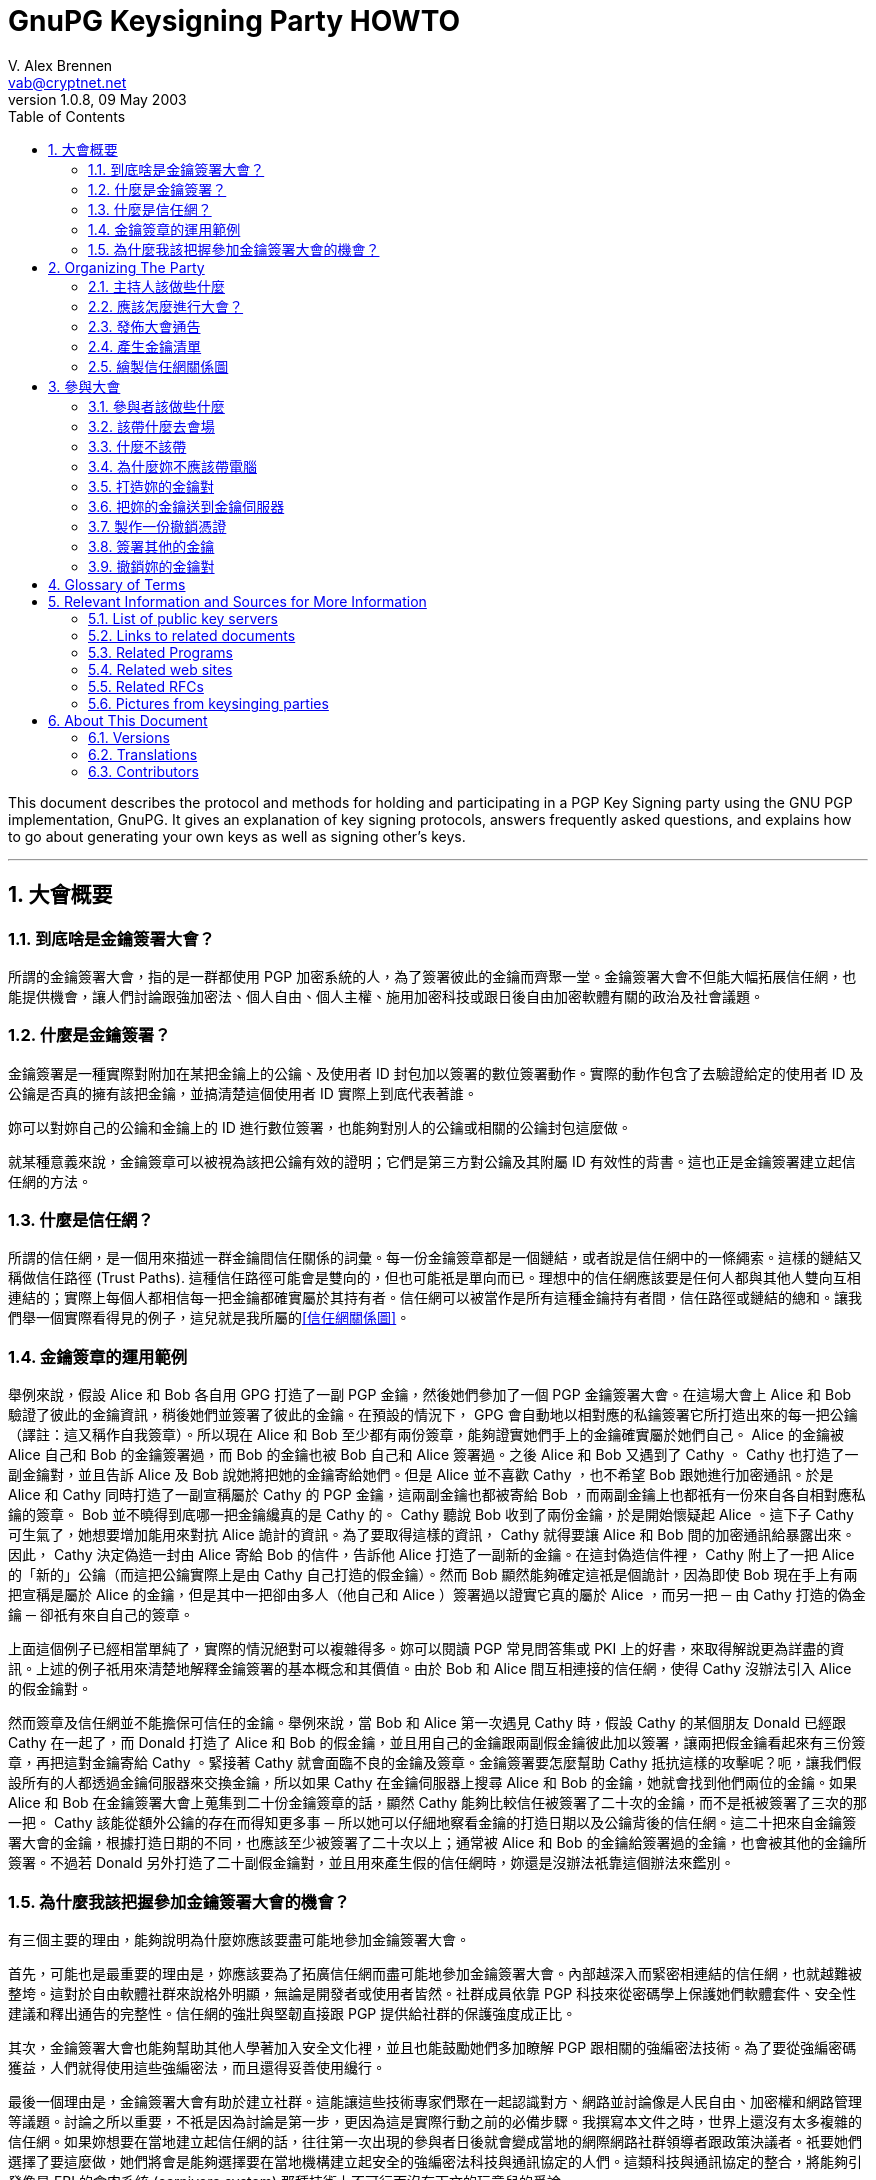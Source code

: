 = GnuPG Keysigning Party HOWTO
V. Alex Brennen <vab@cryptnet.net>
v1.0.8, 09 May 2003
:toc: left
:sectanchors:
:sectnums:
:lang: zh-tw
:icons: font
:source-highlighter: highlightjs

This document describes the protocol and methods for holding and participating in a PGP Key Signing party using the GNU PGP implementation, GnuPG. It gives an explanation of key signing protocols, answers frequently asked questions, and explains how to go about generating your own keys as well as signing other's keys.

'''
== 大會概要

=== 到底啥是金鑰簽署大會？

所謂的金鑰簽署大會，指的是一群都使用 PGP 加密系統的人，為了簽署彼此的金鑰而齊聚一堂。金鑰簽署大會不但能大幅拓展信任網，也能提供機會，讓人們討論跟強加密法、個人自由、個人主權、施用加密科技或跟日後自由加密軟體有關的政治及社會議題。

=== 什麼是金鑰簽署？

金鑰簽署是一種實際對附加在某把金鑰上的公鑰、及使用者 ID 封包加以簽署的數位簽署動作。實際的動作包含了去驗證給定的使用者 ID 及公鑰是否真的擁有該把金鑰，並搞清楚這個使用者 ID 實際上到底代表著誰。

妳可以對妳自己的公鑰和金鑰上的 ID 進行數位簽署，也能夠對別人的公鑰或相關的公鑰封包這麼做。

就某種意義來說，金鑰簽章可以被視為該把公鑰有效的證明；它們是第三方對公鑰及其附屬 ID 有效性的背書。這也正是金鑰簽署建立起信任網的方法。

=== 什麼是信任網？

所謂的信任網，是一個用來描述一群金鑰間信任關係的詞彙。每一份金鑰簽章都是一個鏈結，或者說是信任網中的一條繩索。這樣的鏈結又稱做信任路徑 (Trust Paths). 這種信任路徑可能會是雙向的，但也可能祇是單向而已。理想中的信任網應該要是任何人都與其他人雙向互相連結的；實際上每個人都相信每一把金鑰都確實屬於其持有者。信任網可以被當作是所有這種金鑰持有者間，信任路徑或鏈結的總和。讓我們舉一個實際看得見的例子，這兒就是我所屬的link:../extra/wot.example.jpg[+[信任網關係圖]+]。

=== 金鑰簽章的運用範例

舉例來說，假設 Alice 和 Bob 各自用 GPG 打造了一副 PGP 金鑰，然後她們參加了一個 PGP 金鑰簽署大會。在這場大會上 Alice 和 Bob 驗證了彼此的金鑰資訊，稍後她們並簽署了彼此的金鑰。在預設的情況下， GPG 會自動地以相對應的私鑰簽署它所打造出來的每一把公鑰（譯註：這又稱作自我簽章）。所以現在 Alice 和 Bob 至少都有兩份簽章，能夠證實她們手上的金鑰確實屬於她們自己。 Alice 的金鑰被 Alice 自己和 Bob 的金鑰簽署過，而 Bob 的金鑰也被 Bob 自己和 Alice 簽署過。之後 Alice 和 Bob 又遇到了 Cathy 。 Cathy 也打造了一副金鑰對，並且告訴 Alice 及 Bob 說她將把她的金鑰寄給她們。但是 Alice 並不喜歡 Cathy ，也不希望 Bob 跟她進行加密通訊。於是 Alice 和 Cathy 同時打造了一副宣稱屬於 Cathy 的 PGP 金鑰，這兩副金鑰也都被寄給 Bob ，而兩副金鑰上也都祇有一份來自各自相對應私鑰的簽章。 Bob 並不曉得到底哪一把金鑰纔真的是 Cathy 的。 Cathy 聽說 Bob 收到了兩份金鑰，於是開始懷疑起 Alice 。這下子 Cathy 可生氣了，她想要增加能用來對抗 Alice 詭計的資訊。為了要取得這樣的資訊， Cathy 就得要讓 Alice 和 Bob 間的加密通訊給暴露出來。因此， Cathy 決定偽造一封由 Alice 寄給 Bob 的信件，告訴他 Alice 打造了一副新的金鑰。在這封偽造信件裡， Cathy 附上了一把 Alice 的「新的」公鑰（而這把公鑰實際上是由 Cathy 自己打造的假金鑰）。然而 Bob 顯然能夠確定這祇是個詭計，因為即使 Bob 現在手上有兩把宣稱是屬於 Alice 的金鑰，但是其中一把卻由多人（他自己和 Alice ）簽署過以證實它真的屬於 Alice ，而另一把 ─ 由 Cathy 打造的偽金鑰 ─ 卻祇有來自自己的簽章。

上面這個例子已經相當單純了，實際的情況絕對可以複雜得多。妳可以閱讀 PGP 常見問答集或 PKI 上的好書，來取得解說更為詳盡的資訊。上述的例子祇用來清楚地解釋金鑰簽署的基本概念和其價值。由於 Bob 和 Alice 間互相連接的信任網，使得 Cathy 沒辦法引入 Alice 的假金鑰對。

然而簽章及信任網並不能擔保可信任的金鑰。舉例來說，當 Bob 和 Alice 第一次遇見 Cathy 時，假設 Cathy 的某個朋友 Donald 已經跟 Cathy 在一起了，而 Donald 打造了 Alice 和 Bob 的假金鑰，並且用自己的金鑰跟兩副假金鑰彼此加以簽署，讓兩把假金鑰看起來有三份簽章，再把這對金鑰寄給 Cathy 。緊接著 Cathy 就會面臨不良的金鑰及簽章。金鑰簽署要怎麼幫助 Cathy 抵抗這樣的攻擊呢？呃，讓我們假設所有的人都透過金鑰伺服器來交換金鑰，所以如果 Cathy 在金鑰伺服器上搜尋 Alice 和 Bob 的金鑰，她就會找到他們兩位的金鑰。如果 Alice 和 Bob 在金鑰簽署大會上蒐集到二十份金鑰簽章的話，顯然 Cathy 能夠比較信任被簽署了二十次的金鑰，而不是祇被簽署了三次的那一把。 Cathy 該能從額外公鑰的存在而得知更多事 ─ 所以她可以仔細地察看金鑰的打造日期以及公鑰背後的信任網。這二十把來自金鑰簽署大會的金鑰，根據打造日期的不同，也應該至少被簽署了二十次以上；通常被 Alice 和 Bob 的金鑰給簽署過的金鑰，也會被其他的金鑰所簽署。不過若 Donald 另外打造了二十副假金鑰對，並且用來產生假的信任網時，妳還是沒辦法祇靠這個辦法來鑑別。

=== 為什麼我該把握參加金鑰簽署大會的機會？

有三個主要的理由，能夠說明為什麼妳應該要盡可能地參加金鑰簽署大會。

首先，可能也是最重要的理由是，妳應該要為了拓廣信任網而盡可能地參加金鑰簽署大會。內部越深入而緊密相連結的信任網，也就越難被整垮。這對於自由軟體社群來說格外明顯，無論是開發者或使用者皆然。社群成員依靠 PGP 科技來從密碼學上保護她們軟體套件、安全性建議和釋出通告的完整性。信任網的強壯與堅韌直接跟 PGP 提供給社群的保護強度成正比。

其次，金鑰簽署大會也能夠幫助其他人學著加入安全文化裡，並且也能鼓勵她們多加瞭解 PGP 跟相關的強編密法技術。為了要從強編密碼獲益，人們就得使用這些強編密法，而且還得妥善使用纔行。

最後一個理由是，金鑰簽署大會有助於建立社群。這能讓這些技術專家們聚在一起認識對方、網路並討論像是人民自由、加密權和網路管理等議題。討論之所以重要，不祇是因為討論是第一步，更因為這是實際行動之前的必備步驟。我撰寫本文件之時，世界上還沒有太多複雜的信任網。如果妳想要在當地建立起信任網的話，往往第一次出現的參與者日後就會變成當地的網際網路社群領導者跟政策決議者。祇要她們選擇了要這麼做，她們將會是能夠選擇要在當地機構建立起安全的強編密法科技與通訊協定的人們。這類科技與通訊協定的整合，將能夠引發像是 FBI 的食肉系統 (carnivore system) 那種技術上不可行而沒有下文的玩意兒的爭論。

== Organizing The Party

=== 主持人該做些什麼

要籌畫主持一場金鑰簽署大會並非太困難的事。然而除了要定期拜訪人們、挑選時間和場地外，主持人的金鑰簽署還必須比其他金鑰更為可靠纔行。除此之外，主持人該做的事通常還包括了要提供一份列有每個參與者的金鑰清單，以及決定整個大會的流程。

=== 應該怎麼進行大會？

有兩種進行 PGP 金鑰簽署大會的方法 ─ 中心化的方法跟去中心化的方法。金鑰簽署的最佳辦法可以按照會參與的人數以及妳舉辦大會地點的氣氛來決定。大會的基本需求是要讓參與者能驗證彼此的金鑰以及身份。祇要能滿足這個最基本的需求，主辦人就能夠任意地從這兩種方法中加以調整大會的型態。

在中心化的大會中，一切都會比較嚴謹，適合用於少量或中等數量的參與者。在這種方式中，參與者會把她們的金鑰資訊寄給主辦人，而主辦人則會把這些資訊匯編成一份清單。每一位參與者抵達大會會場的時候就會領到一份金鑰清單的副本。在大會中，每一位參與者都會被主辦人先後請到台上，並且拿自己的金鑰指紋核對印在主持人給的清單上的指紋。如果參與者確定她們的金鑰跟印在紙張上的金鑰是同一副的話，就可以把她的金鑰指紋朗讀出來；這個時候其他的大會參與者就可以確認她們手上拿到的金鑰指紋正確無誤。如果這真的是正確吻合的金鑰指紋的話，參與者們就可以在紙條上加註記號。這是用來確認主持人沒有在產生紙條的過程中犯錯、或沒有任何帶有偽造金鑰資訊的紙條流入參與者手中的必要步驟。當每一個人都加註了這位參與者的金鑰後，主持人就會請下一位參與者上台，依此類推。當所有的金鑰都被驗證過後，主持人和所有的參與者就會被要求排成長長的一縱列，同時把各自的 ID 放在身前。這一縱列的第一個人於是開始沿著縱列走下去，並依序檢查每一個人的 ID 。如果這些 ID 都正確無誤，那麼這個一路走下去的人在檢查某個人的時候，這個人就會驗證這把金鑰，並且說這的確是她們在大會開始時所提供的金鑰，於是他就可以在自己的清單上加註第二個檢查記號。一旦某把金鑰上被標記了兩次記號後，就可以被簽署了。

去中心化的大會基本上就是每個人代表她自己。參與者將會被非正式的混在一起，然後自己去找出她還沒簽署的金鑰持有人。當她們相會之後，她們就會驗證彼此清單上各自的金鑰，並驗證彼此的身份證明。去中心化的大會能讓更多人相會，但卻很容易使得某些參與者並沒有真的去驗證將來要簽署的金鑰。在這種去中心化的大會中，主持人應該要鼓勵每個人都確定她們遇見了所有其他的人，並且驗證了金鑰，這是相當重要的事。雖然在去中心化的大會中，並不需要做出金鑰及指紋的清單，不過這麼做仍然有其好處。

中心化的大會相當適合拿來當作研討會午餐期間，安靜地在某人家中或餐廳等地舉行的金鑰簽署大會。去中心化的金鑰簽署大會則更適合於有相當大量的人參與的大會中，或者是用於某些嘈雜而難以控制的技客會出沒的大會裡。

=== 發佈大會通告

這場大會越大越好。妳可以在當地的 LUG 郵遞論壇、其他妳所在跟電腦相關的論壇、甚至是在報紙上刊登廣告或發佈出版文宣來通告這場大會的舉辦。

如果妳纔剛開始在那一帶建立起信任網的話，試著請其他活躍的 PGP 使用者參與會是個好主意，因為她們將會是未來可能自己參加金鑰簽署大會的人。要找出這樣的人，妳可以試著先跟寄信到妳所在郵遞論壇時會附上 PGP 簽章的人談談，或者妳也可以在金鑰伺服器網路上搜尋電子郵件地址限定在妳當地的電子郵件。舉例來說，像是電子郵件地址以妳附近某所大學或某間大公司結尾的人，很可能就能帶領一大堆有興趣的參與者出現。

以下是一些簡單的通告範例：

      - link:../extra/annc-example.html[PGP 金鑰簽署大會通告網頁]
      - link:../extra/email-example.txt[PGP 金鑰簽署大會通告電子郵件]
      - link:../extra/press-release-example.txt[PGP 金鑰簽署大會通告出版文宣]

=== 產生金鑰清單

如果妳打算要舉辦的大會中，安排了要讓參與者擁有每一位出席大會的人的金鑰清單，那麼主持人就得先產生出這樣一份清單。這份清單看起來應該會被匯編成像這樣的格式：

|===
| 金鑰 ID | 金鑰持有人 | 金鑰指紋 | 金鑰尺寸 | 金鑰種類 | 金鑰資訊是否吻合? | 持有人身份是否吻合?
| 992A4B3F | V. Alex Brennen <vab@cryptnet.net> | 0EC8 B0E3 052D FC4C 208F 76EB FA92 0973 992A 4B3F | 1024 | DSA |  |  |
|===

我撰寫了一支 perl 腳本來從 gpg 鑰匙圈產生像這樣的 HTML 文件。link:../extra/party-table.pl[這支用來產生金鑰簽署大會的金鑰清單的 perl 腳本]可以按照 GNU General Public License (GPL) 的授權內容任意使用。

這份金鑰清單的副本應該被印出來交給每一位出席金鑰簽署大會的人。主持人可以多列印一些這份清單的副本，也可以把這份清單寄出去或放在網頁上，讓出席者能夠自己印出來。

=== 繪製信任網關係圖

沒有比彩色圖片更能吸引人們眼神焦點的東西了。因此當妳建立當地的信任網時，繪製信任網關係圖將能夠讓人們更有參與的動機，同時也能夠讓每個人都明白這整件事到底是如何實現的。

妳可以把這些資訊轉換成像 dot 檔案這種能夠餵給 dot 或 neato 這類繪圖程式的格式，然後輕易地把所有信任網中的金鑰跟簽章都建立成圖形。 Darxus 寫了一個 perl 腳本，能把鑰匙圈裡的金鑰跟簽章都轉換成 dot 格式的檔案，這個 perl 腳本也一樣地可以在 GPL 的授權下任意使用。為了要繪製出信任網，妳得下載 Darxus 的 http://www.chaosreigns.com/code/sig2dot/sig2dot.pl[sig2dot.pl] 腳本，並從 AT&amp;T; Research 下載 http://www.research.att.com/sw/tools/graphviz/[graphviz] 套件。由於執行這個腳本所需的記憶體數量限制，妳可能無法描繪出超過幾百個節點所構成的信任網。

從 gpg 鑰匙圈繪製信任網的指引也包含在 sig2dot.pl 腳本裡了，不過妳也可以從 Debian 鑰匙圈繪製頁面找到。喏，這兒就是link:../extra/wot.example.jpg[檢視信任網圖形的鏈結]，這個圖形就是由 sig2dot.pl 腳本和 neato 繪製程式所產生的。妳也可以在 http://www.chaosreigns.com/code/sig2dot/[Debian 金鑰繪製頁面] 找到更多資訊。

== 參與大會

=== 參與者該做些什麼

. 打造一副金鑰對
. 把公開金鑰送到指定的金鑰伺服器上（或寄給主持人）
. 把公開金鑰資訊寄給主持人
. 在大會會場現身
. 驗證你的金鑰資訊
. 驗證其他人的金鑰資訊
. 驗證妳將要簽署的 ID 所屬的每個人的身份
. 為你已經確定身份的人的公開金鑰加簽
. 把簽署過的金鑰送回指定的金鑰伺服器上（或寄回給金鑰持有人）

=== 該帶什麼去會場

. 自己 ─ 妳可不能以虛擬的形式出現在這場大會上
. 兩種確實存在且附有照片的身份證件 ─ 駕照跟護照會是很好的選擇
. 金鑰 ID ，金鑰類別，十六進位的金鑰指紋以及金鑰尺寸資訊，或者是一份驗證過的金鑰清單副本
. 一枝筆/鉛筆

=== 什麼不該帶

. 電腦

=== 為什麼妳不應該帶電腦

妳不應該把電腦帶到大會現場，因為置換執行檔或進行系統修改，都是能輕易瓦解 PGP 系統的方法。

如果有人帶了一台攜帶式電腦到場，而每個人都用這台電腦來在會場簽署別人的金鑰的話，沒有人會知道這台電腦是否正執行著按鍵側錄程式、或修改過的 GPG 、修改過的 Linux 核心甚至是正在使用修改過的鍵盤；而上述的這些手段都將能拿來擷取使用這台電腦的人的私密金鑰。

在會場使用電腦同時也會讓妳暴露在更多像是肩窺 (shoulder-surfing) 的簡單攻擊手段，或像是弱私密金鑰打造、私密金鑰修改甚至是以病毒入侵並修改你的 GPG 執行檔以直接洩漏私密金鑰等這類複雜攻擊手段裡。

=== 打造妳的金鑰對

打造金鑰對的程序相當簡單。基本上來說妳就祇需要執行 gpg --gen-key 就行了。然而我建議妳最好同時也產生一份撤銷憑證，免得日後妳不幸無法存取秘密金鑰（像是弄丟了密碼串或遺失了秘密金鑰）時還有最後一條路可走。 產生撤銷憑證的指引可以在本文件的 xref:_製作一份撤銷憑證[3.7] 節找到。

以下這份逐步指引是按照我所知道的實際使用情況原則而撰寫而成的，理論上也夠安全。舉例來說：

      - 金鑰會以可能的最大尺寸打造，讓它們更能抵抗暴力攻擊
      - 產生了一份撤銷憑證，讓金鑰遺失的時候得以撤銷公開金鑰

有些人也許就算不談論這些安全預警也能感到自在。舉例來說，如果妳有一台攜帶式電腦或家用電腦，而且妳用這台電腦來讀取所有的電子郵件的話，那麼也許妳會很愉快地把金鑰儲存在這台電腦的硬碟裡。同時妳也能放心地打造一副永遠不會過期的金鑰對，用來鑑別妳自己的身份並用於大量的通訊中 ─ 然後再打造另一副額外的金鑰對來處理極端敏感的通訊（妳真的該這麼做）。再次聲明，以下這份逐步指引是按照我所知最佳的實務安全性原則所撰寫而成的。妳並不需要完全按照這些步驟，祇需要打造一副金鑰對就行了。另一方面來說，如果妳跟我一樣也是對安全性極度偏執的怪胎的話，那麼按照這些指引至少能在短時間內，暫時快速地提供妳所需要的冷靜感。

以下這份逐步指引是按照我所知道最佳的實務安全性（極度偏執）原則所撰寫而成的。舉例來說：

      - 金鑰會以可能的最大尺寸打造，讓它們更能抵抗暴力攻擊
      - 金鑰打造的時候被賦予有限的壽命，以免它們最終被日益卓越的電腦科技所洩漏
      - 金鑰被儲存在軟碟片上，以免它們被某個能存取妳電腦（無論是從遠端或實際上）的人所竊取
      - 產生了一份撤銷憑證，讓金鑰遺失或被洩漏的時候得以撤銷公開金鑰

<<<

1) 到 www.gnupg.org 並下載最新版的 gnupg: gnupg-x.x.x.tar.gz

WARNING: 請確定妳至少正在執行 1.0.6 版以後的 GnuPG 。 1.0.6 版以前的版本至少有一個顯著的安全性弱點。

2) 檢查 GnuPG 壓縮檔的 PGP 簽章和 MD5 加總檢查：

[source,console]
----
$ gpg --verify gnupg-x.x.x.tar.gz.sig gnupg-x.x.x.tar.gz
$ md5sum gnupg-x.x.x.tar.gz
----

3) 解開壓縮檔、進行組態、編譯然後加以安裝：

[source,console]
----
$ tar xvzf gnupg-x.x.x.tar.gz
$ cd gnupg-x.x.x
$ ./configure
$ make
$ su
# make install
# exit
$ cd
----

如果妳安裝 GnuPG 的系統會跟其他人共用的話，妳也許也會想要對 gpg 執行 setuid root 來讓它使用安全的記憶體。如果妳選擇要這麼做，那麼妳就應該預先警惕到可能的危險，並且用 md5 簽章跟 pgp 簽章來檢查妳手上的壓縮檔，以確保妳沒有安裝到被裝殖了特洛伊木馬的程式。

4) 拿一片準備用來存放妳的金鑰的磁片，並且先加以格式化。

[source,console]
----
# /sbin/mkfs.ext2 /dev/fd0
----

4a) 把軟碟掛上並在上面建立一個屬於妳的目錄，用來存放妳的金鑰：

[source,console]
----
# mount /mnt/floppy
# mkdir /mnt/floppy/.gnupg
----

有需要的話（依照妳系統上的 fd0 存取而異）：

[source,console]
----
# chown $your_uid:$your_gid /mnt/floppy/.gnupg
----

4b) 從妳的家目錄建立一個指向軟碟的符號鏈結

[source,console]
----
# chown $your_uid:$your_gid /mnt/floppy/.gnupg
----

5) 打造妳的 gnupg 金鑰

[source,console]
----
$ gpg --gen-key
----

5a) 選擇妳想要使用的金鑰類別 ─ 用預設值就好了。

[source,console]
----
Please select what kind of key you want:
(1) DSA and ElGamal (default)
(2) DSA (sign only)
(4) ElGamal (sign and encrypt)
Your selection? <return>
----

5b)選擇妳的金鑰尺寸： 2048

[source,console]
----
DSA keypair will have 1024 bits.
About to generate a new ELG-E keypair.
minimum keysize is 768 bits
default keysize is 1024 bits
highest suggested keysize is 2048 bits
What keysize do you want? (1024) 2048<return>
Do you really need such a large keysize? yes<return>
----

5c) 選擇這把金鑰的壽命： 5 年會是個好選擇

[source,console]
----
Requested keysize is 2048 bits
Please specify how long the key should be valid.
0 = key does not expire
<n> = key expires in n days
<n>w = key expires in n weeks
<n>m = key expires in n months
<n>y = key expires in n years
Key is valid for? (0) 5y<return>
Key expires at Sun Sep 21 16:17:15 2005 EDT
Is this correct (y/n)? y<return>
----

5d) 輸入妳的姓名跟電子郵件地址…

[source,console]
----
Real name: Demo User<return>
Email address: demo@nonexistent.nowhere<return>
Comment:
You selected this USER-ID:
"Demo User <demo@nonexistent.nowhere>"

Change (N)ame, (C)omment, (E)mail or (O)kay/(Q)uit? O<return>
----

5e) 選擇一個密碼串。妳得仔細挑一個纔行。這個密碼串應該要夠長而且要難以被猜到纔行。同時這還應該是妳將不會忘記的東西。如果妳忘記了妳的密碼串的話，將會無法回復妳的金鑰。

5f) 移動滑鼠並敲擊按鍵，也可以在背景更新位置或執行大規模的搜尋動作。 GPG 會讀取 /dev/random 來取得打造妳的金鑰所需的亂數。 /dev/random 則是由各種中斷所移植來的。

6) 任意修改你的金鑰。舉例來說，如果妳有很多個電子郵件地址的話，妳可能就會想要把她們都列進金鑰裡的有效電子郵件地址：

[source,console]
----
$ gpg --list-secret-keys

sec 1024D/C01BAFC3 2000-09-21 Demo User <demo@nonexistent.nowhere>
ssb 2048g/7A4087F3 2000-09-21

$ gpg --edit-key C01BAFC3

Command> help
Command> adduid
......
Command> save
----

7) 把妳的金鑰送到金鑰伺服器上：

[source,console]
----
gpg --keyserver <keyserver> --send-key <Your_Key_ID>
----

妳應該可以看到一個像這樣的成功訊息：

[source,console]
----
gpg: success sending to `<keyserver>' (status=200)
----

=== 把妳的金鑰送到金鑰伺服器

值得注意的事有些人相信保持公開金鑰的隱密性對於加密通訊有額外的安全性。這是真的，因為金鑰伺服器可能會被破壞或入侵，而在使用者查詢時傳回不正確的公開金鑰。甚至在特定某台公開金鑰伺服器上的金鑰，可能並不是該金鑰最新的版本。舉例來說，有些加到金鑰上的簽章就沒有被傳播或上傳到金鑰伺服器上。另外金鑰對裡的公開金鑰也確實需要去抵抗各式各樣針對 pgp 所使用編碼系統的攻擊。雖然有許多人認為，祇要金鑰尺寸夠大，那麼無論公開金鑰被傳播的多廣，都將難以被擊破，但是保持公開金鑰的隱密性確實能夠使金鑰對更加堅固。

我並不建議妳把公開金鑰保持隱密，因為這將會打消妳使用 PGP 跟其他人通訊的意圖。注意到金鑰伺服器被入侵或破解時，可能會傳回無效的金鑰這個議題，能讓妳採取必要的防護措施，像是把妳的金鑰指紋放在 .signature 檔案或網頁上，以免收到用無效金鑰加密給妳的信件。至於要強調擔心有人用妳廣為人知的公開金鑰攻擊妳的金鑰對的話，我會說如果妳真的非常在意金鑰對的強度，或者是真的對於通訊隱密性極度偏執的話，那麼妳可以為每一次的通訊都打造一份額外的金鑰對（而且會在幾個小時或幾天內就過期），並且透過加密的通訊管道來跟妳的溝通對象傳遞這些金鑰對。

如果妳不希望把妳的金鑰放上公開金鑰伺服器，那麼妳就應該跳過這些步驟，同時在把公開金鑰寄給金鑰簽署大會主持人時，註明說妳不想讓妳的金鑰被放上公開金鑰伺服器。於是主持人就能夠擷取妳的公開金鑰資訊，並且把妳的金鑰用加密過的電子郵件或其他方法，轉寄給其他參與者，同時也一併註明這把金鑰在簽署後祇應該寄回給持有人，而不該上傳到金鑰伺服器。

=== 製作一份撤銷憑證

這不是個必要的步驟。

製作及存放撤銷憑證能讓妳撤銷妳的金鑰，即便是妳的私有金鑰已經因為被洩漏、被奪取、忘記密碼串或儲存媒體損毀而不再能存取也一樣。如果妳希望在無法存取私有金鑰時，有能力撤銷妳的公開金鑰，那麼妳就應該要製作一份撤銷憑證，並且把它存放在安全且可靠的地方。妳也應該列印一份撤銷憑證的副本，因此當存放撤銷憑證的媒體也損毀的時候，妳還能以手鍵入這個撤銷憑證。

如果妳的撤銷憑證遭到洩漏，那麼洩漏妳的撤銷憑證的人也將能散播這份憑證，而使妳的金鑰失效。然而就算她能夠存取妳的撤銷憑證，也無法洩漏妳的秘密金鑰。也就是說她們將無法製作出偽造的簽署、把用妳的金鑰對加密過的訊息解密、或喬裝成是妳金鑰對的持有人。因為洩漏撤銷憑證的唯一風險就祇是金鑰對失效而已，所以這麼做通常是相當安全而值得的。

xref:_撤銷妳的金鑰對[3.9] 節裡面有更多關於金鑰撤銷的資訊。

製作撤銷憑證的 GnuPG 命令是：

[source,console]
----
$ gpg --output revcert.asc --gen-revoke <key_id>
----

9) 把妳的資訊寄給主持人，並且告訴她妳將會出席這場金鑰簽署大會。如果妳正在使用金鑰伺服器的話，下列的命令會把妳所需要寄給主持人的資訊印出來。妳可以用一封加密過的電子郵件把這個資訊寄給主持人。

[source,console]
----
$ gpg --fingerprint <Your_Key_ID>
----

10) 解除軟碟掛載並取出：

[source,console]
----
# umount /mnt/floppy
----

注意：為了安全起見妳還可以把軟碟帶在身邊，或把它放在可靠、上鎖了的書桌抽屜等。妳*最好別*讓妳可被網際網路存取的 .gnupg 目錄裡含有妳的金鑰。

11) 出現在大會上。

=== 簽署其他的金鑰

第一步：取得金鑰副本

通常妳得從金鑰伺服器取得。不過如果妳正要簽署某把不在金鑰伺服器上的金鑰時，妳可以用 gpg --import 來把這把金鑰匯入到妳的鑰匙圈。如果妳可以接通金鑰伺服器的話，下列的命令將會把金鑰從金鑰伺服器上下載到妳的公鑰鑰匙圈裡。

[source,console]
----
$ gpg --keyserver <keyserver> --recv-keys <Key_ID>
----

如果妳得到讀取錯誤的訊息，這就表示金鑰伺服器負荷過重了。請在幾秒鐘後再試一遍。

第二步：指紋和驗證金鑰

[source,console]
----
$ gpg --fingerprint <Key_ID>
----

GPG 會印出 <Key_ID> 這把金鑰（就是妳剛剛下載金鑰）的指紋。請用妳在大會所取得的檢核表來檢查這裡出現的指紋。注意： 不要用網頁上的指紋來檢查檢核表上的指紋，因為伺服器傳給妳的金鑰有可能跟在網頁上顯示的並非同一把。

第三步：簽署金鑰

[source,console]
----
$ gpg --sign-key <Key_ID>
----

如果妳有多把私秘金鑰的話，妳可以像這樣祇訂要用哪一把私秘金鑰來簽署其他人的公開金鑰：

[source,console]
----
$ gpg --default-key <Key_to_use> --sign-key <Key_ID>
----

如果妳沒辦法處理 RSA 金鑰的話，可能是妳的 gnupg 版本太舊了。 1.0.3 版以前的 GnuPG 並不包含 RSA 支援。注意：如果妳的發行商用套件管理軟體裝了舊版的話，妳得先把它反安裝再安裝新版。妳可以執行這樣的指令來檢查版本：

[source,console]
----
$ gpg --version
----

第四步：傳回或上傳已簽署的金鑰

如果妳正在處理的對象並不希望她們的金鑰被送上金鑰伺服器的話，那麼這個節骨眼上妳就該選擇一個方法把她們已被簽署的金鑰送回去 ─ 通常是用加密過的郵件來傳送。妳不應該未經金鑰持有人允許就把金鑰送上金鑰伺服器。發佈某一把公開金鑰將會略微削弱金鑰對的安全性，因此讓金鑰比其持有人所希望的更為公開，將會是非常粗魯的行為。

通常妳可以連上金鑰伺服器。如果妳正是在這種狀況中的話，就可以像這樣把已簽署的金鑰送回金鑰伺服器：

[source,console]
----
$ gpg --keyserver <keyserver> --send-key <Key_ID>
----

妳應該會看到一個像這樣的成功訊息：

[source,console]
----
gpg: success sending to `<keyserver>' (status=200)
----

恭喜！現在對別人金鑰的簽署已經完成了，而妳的簽署也已經合併到她們的公開金鑰裡了。一個信任路徑於是被建立起來。

=== 撤銷妳的金鑰對

當妳懷疑妳的秘密金鑰已經被洩漏的時候，妳就應該要馬上撤銷妳的公開金鑰。金鑰撤銷需要用到公開金鑰的撤銷憑證。金鑰的撤銷代表著這把金鑰不再有效（安全）而且不應該被繼續使用。一旦撤銷憑證被提出了，就不能反悔。

因為每次妳的 PGP 金鑰被存取時都是散佈（傳閱）在人群之間，而非從某個中央點散佈出來，所以妳也得用跟散佈公開金鑰相同的方法來或散佈妳的撤銷憑證。撤銷憑證的流通就跟妳散佈公開金鑰的方法一樣；通常也就是把撤銷憑證上傳到金鑰伺服器網路上。如果妳因為安全性的顧慮而還沒有把公開金鑰上傳到伺服器的話，妳還是可以把撤銷憑證上傳到金鑰伺服器。在這個情況下，妳是拿把公開金鑰給公開所導致安全性輕微下降，來交換某些人可能還不知道妳的金鑰已經被撤銷的安全性風險。

讓我們複習一下，製作撤銷憑證的 gpg 命令是：

[source,console]
----
$ gpg --output revcert.asc --gen-revoke <key_id>
----

如果妳知道妳的金鑰甚麼時候或者是怎麼被洩漏的話，那麼就算妳在打造金鑰時就製作過撤銷憑證，妳還是會想要再重新製作新的撤銷憑證，來撤銷妳的金鑰對。因為在這個情況下， OpenPGP 標準會讓妳指定為什麼要撤銷金鑰對的原因，甚至讓妳自由輸入一些註解來說明這個撤銷原因。當撤銷憑證跟這些資訊一起流傳的時候，顯然會對金鑰打造期間的一般性憑證更為有益且合宜。

== Glossary of Terms

[[key]]
Key:: One or more bits of data used in the encryption or decription process.

[[keyfingerprint]]
Key Fingerprint:: If PGP, a value used to identify a key which is generated by performing a hash of key material.

[[keypair]]
Key Pair:: In public key cryptography, a pair of keys consisting of a public and private, or secret, key which interrelate.

[[keyring]]
Keyring:: A collection of keys. Most often this term is used in relation to PGP, where a keyring consits of a collection of one or more key packets.

[[keyserver]]
Key Server:: A system which stores key material in a database. These servers may be queried by users who wish to acquire the public key of a recipient they have not had prior contact with.

[[keysigningparty]]
Keysigning Party:: A get-together of people who use the PGP encryption system with the purpose of allowing those people to sign each others public keys. Keysigning parties serve to extend the <<weboftrust,web of trust>>.

[[openpgp]]
openPGP:: An open standard which defines a version of the PGP security system.

[[pgp]]
Pretty Good Privacy [PGP]:: Privacy software developed by Phil Zimmermann, which includes public key cryptography, a standard packet and key format, and symmetric encryption as well.

[[pubkey]]
Public Key:: In public key cryptography, the key of a key pair which is shared.

[[pubkeyring]]
Public Keyring:: A keyring consisting of Public Keys. This term is most often used in relation to <<pgp,PGP>>.

[[radix]]
Radix:: A method of encoding data so that it may be transmitted over a channel which only support 8 bit characters. For example, such a channel could be email or the Usenet.

[[seckey]]
Secret Key:: In public key cryptography, the key of a key pair which is kept secure.

[[seckeyring]]
Secret Keyring:: A collection of secret keys. Most often this term is used in relation to PGP where it defines a collection of secret key packets.

[[trustpath]]
Trust Path:: A route by which trust is extended from one entity to another. In PGP, this is a link of trust between two public keys.

[[weboftrust]]
Web of Trust:: The collection of signatures upon keys and resultant <<trustpath,trust paths>> in a user centric trust model which provide for authentication. Collectively, the trust relationships between a group of keys.

== Relevant Information and Sources for More Information

=== List of public key servers


. http://keyserver.cryptnet.net/[CryptNET Keyserver Network]
.. http://gnv.us.ks.cryptnet.net/[gnv.keyserver.cryptnet.net]
. http://wwwkeys.pgp.net/[pgp.net]
.. http://wwwkeys.us.pgp.net/[wwwkeys.us.pgp.net]
.. http://wwwkeys.nl.pgp.net/[wwwkeys.nl.pgp.net]
.. http://wwwkeys.ch.pgp.net/[wwwkeys.ch.pgp.net]
.. http://wwwkeys.uk.pgp.net/[wwwkeys.uk.pgp.net]
.. http://wwwkeys.cz.pgp.net/[wwwkeys.cz.pgp.net]
.. http://wwwkeys.de.pgp.net/[wwwkeys.de.pgp.net]
.. http://wwwkeys.dk.pgp.net/[wwwkeys.dk.pgp.net]
.. http://wwwkeys.es.pgp.net/[wwwkeys.es.pgp.net]
. http://www.keyserver.net/[www.keyserver.net Network]
.. http://search.keyserver.net/[search.keyserver.net]
.. http://seattle.keyserver.net/[seattle.keyserver.net]
.. http://germany.keyserver.net/[germany.keyserver.net]
.. http://belgium.keyserver.net/[belgium.keyserver.net]
.. http://finland.keyserver.net/[finland.keyserver.net]
.. http://thailand.keyserver.net/[thailand.keyserver.net]
. http://pgp.ai.mit.edu/[pgp.ai.mit.edu]
. http://pgp.cc.gatech.edu/[pgp.cc.gatech.edu]
. http://pgp.es.net/[pgp.es.net]
. http://pgp.rediris.es/[pgp.rediris.es]
. http://pgp.uk.demon.net/[pgp.uk.demon.net]
. http://pgp.uni-mainz.de/[pgp.uni-mainz.de]
. http://pgp.nic.ad.jp/[pgp.nic.ad.jp]
. http://ds.carnet.hr/[ds.carnet.hr]

=== Links to related documents

- http://www.cryptnet.net/mirrors/docs/zimmermann-sassaman.txt[The Zimmermann-Sassaman Keysigning Party Protocol Definition]
- http://www.gnupg.org/faq.html[GnuPG FAQ]
- http://www.gnupg.org/gph/en/manual.html[GnuPG Handbook]
- http://www.dewinter.com/gnupg_howto/english/GPGMiniHowto.html[GnuPG Mini Howto (English)]
- http://www.uk.pgp.net/pgpnet/pgp-faq/[comp.security.pgp FAQ]
- http://www.cryptnet.net/fdp/crypto/strong_distro.html[Strong Distribution HOWTO]
- http://www.cryptnet.net/fdp/crypto/guerrilla-devl.html[Guerrilla Software Development HOWTO]
- http://www.cryptnet.net/fdp/crypto/pgp-compromise.html[PGP Compromise HOWTO]
- http://www.cryptnet.net/fdp/crypto/crypto-dict.html[Cryptography Dictionary]

=== Related Programs

- http://www.gnupg.org/[Gnu Privacy Guard (GnuPG)] (http://freshmeat.net/projects/gnupg/[FreshMeat])
- http://www.cryptnet.net/fsp/cks/[CryptNET Keyserver] (http://freshmeat.net/projects/cks/[FreshMeat])
- http://www.lysator.liu.se/~jc/wotsap/[Wotsap] Web of trust statistics and pathfinder (http://freshmeat.net/projects/wotsap/[FreshMeat])
- http://www.research.att.com/sw/tools/graphviz/[The AT&amp;T; Labs-Research Graphviz package]

=== Related web sites

- http://www.biglumber.com/[Biglumber - Key Signing Coordination]
- http://lists.alt.org/mailman/listinfo/keysignings[Keysigning Party Mailing List]
- http://lists.alt.org/pipermail/keysignings/[Keysigning Party Mailing List Archive]
- http://www.openpgp.org/[OpenPGP Alliance Home Page]
- http://keyserver.kjsl.com/~jharris/keysigning.html[Jason Harris' PGP Keysigning Page]
- http://keyserver.kjsl.com/~jharris/ka[KeyAnalyze Page]
- http://www.pgpi.org/[International PGP Home Page]
- http://www.chaosreigns.com/code/sig2dot/[The Debian keyring graphing page]
- http://www.chaosreigns.com/code/sigtrace/[Signature Path Tracing page]
- http://www.cryptnet.net/[CryptNET]

=== Related RFCs

- http://www.cryptnet.net/mirrors/rfcs/rfc2440.txt[RFC2440: OpenPGP Message Format]
- http://www.cryptnet.net/mirrors/rfcs/rfc2015.txt[RFC2015: MIME Security With Pretty Good Privacy]

=== Pictures from keysinging parties

- Gainesville, Florida, USA
- Isreal [link:../extra/pgp_signing_party_1.jpg[1]][link:../extra/pgp_signing_party_2.jpg[2]]

== About This Document

Copyright (C) 2000 - 2003 V. Alex Brennen.

Permission is granted to copy, distribute and/or modify this document under the terms of the https://www.gnu.org/licenses/old-licenses/fdl-1.1.html[GNU Free Documentation License, Version 1.1] or any later version published by the Free Software Foundation.

This document lives at http://www.cryptnet.net/fdp/crypto/gpg-party.html

=== Versions

Version 1.0.0, 2000.10.01 Initial Release.

Version 1.0.1, 2000.10.03 Format/Writing changes, private public keys info.

Version 1.0.2, 2000.12.07 HTML (Bad Link) Fix.

Version 1.0.3, 2001.01.14 Simplification revisions, graphing, keyserver security/etiquette information, perl code, announcement examples, additional material, and general fixes.

Version 1.0.4, 2001.06.21 Revocation information added: 3.5, 3.7. RFC info added: 4.4. Keyserver list and web site links updated.

Version 1.0.5, 2003.03.24 Glossary Added: 4. Pictures Added: 5.5. Minor corrections, additional material, and formatting changes.

Version 1.0.6, 2003.03.24 New Content: Zimmermann-Sassaman Method, Brennen Method. General document clean-up.

Version 1.0.7, 2003.05.07 Added German Translation

Version 1.0.8, 2003.05.09 Added Section 5.3 Related Programs

=== Translations

This document is currently only available in the following languages:

[https://l2dy.github.io/keysigning_party/keysigning_party.html[en]] English

[http://alfie.ist.org/projects/gpg-party/gpg-party.de.html[de]] German (link:keysign-party-1.0.8-de.html[Local Mirror])

[http://neonatus.net/~neonatus/GPG/index.html[si]] Slovenian (link:keysign-party-1.0.8-si.html[Local Mirror])

[http://www.zope.org.tw/Members/pwchi/Tech_Docs/pgp-party[zh-TW]] Traditional Chinese (link:.[Local Mirror])

If you know of a translation or would like to translate it to another language please let me know so that I can distribute or link to the translated versions.

=== Contributors

http://www.cryptnet.net/people/vab/[V. Alex Brennen] (Principal Author)

http://www.chaosreigns.com/[Darxus] (Graphing Code (sig2dot.pl &amp; sigtrace.pl))

http://neonatus.net/~neonatus/[Bostjan Muller] (Slovenian Translation)

http://alfie.ist.org/[Gerfried Fuchs] (German Translation)

http://kalug.linux.org.tw/~chihchun/[chihchun] http://formosa.muds.net:7777/mt/[clotho] fetag http://blog.elixus.org/jedi/[Jedi] mailto:kcwu@csie.org[kcwu] http://pwchi.info/[pwchi] http://mafia.ee.ccu.edu.tw/~winfred/[winfred] (Traditional Chinese Translation)

// Local Variables:
// mode: adoc
// End:
